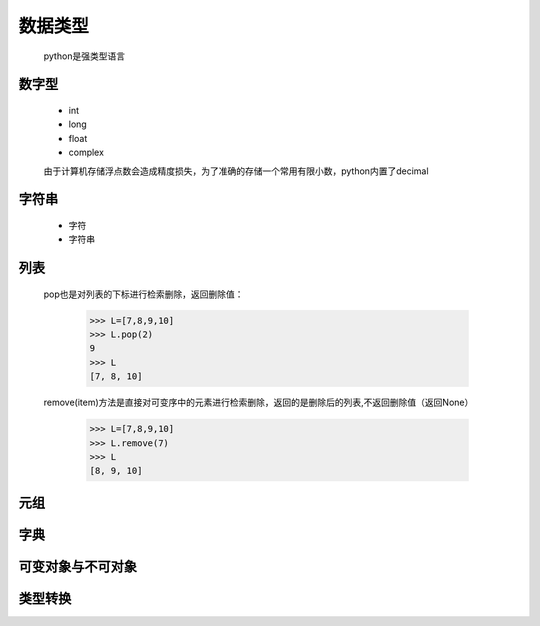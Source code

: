 数据类型
========

    python是强类型语言

数字型
--------

    * int
    * long
    * float
    * complex

    由于计算机存储浮点数会造成精度损失，为了准确的存储一个常用有限小数，python内置了decimal

字符串
---------

    * 字符
    * 字符串


列表
------------

    pop也是对列表的下标进行检索删除，返回删除值：

        >>> L=[7,8,9,10]
        >>> L.pop(2)
        9
        >>> L
        [7, 8, 10]

    remove(item)方法是直接对可变序中的元素进行检索删除，返回的是删除后的列表,不返回删除值（返回None）

        >>> L=[7,8,9,10]
        >>> L.remove(7)
        >>> L
        [8, 9, 10]

元组
-------------


字典
-------------

可变对象与不可对象
------------------

类型转换
-------------


